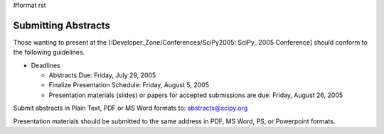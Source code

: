 #format rst

Submitting Abstracts
--------------------

Those wanting to present at the [:Developer_Zone/Conferences/SciPy2005: SciPy_ 2005 Conference] should conform to the following guidelines.

* Deadlines

  * Abstracts Due: Friday, July 29, 2005

  * Finalize Presentation Schedule: Friday, August 5, 2005

  * Presentation materials (slides) or papers for accepted submissions are due: Friday, August 26, 2005

Submit abstracts in Plain Text, PDF or MS Word formats to: `abstracts@scipy.org`_

Presentation materials should be submitted to the same address in PDF, MS Word, PS, or Powerpoint formats.

.. ############################################################################

.. _abstracts@scipy.org: mailto:abstracts@scipy.org

